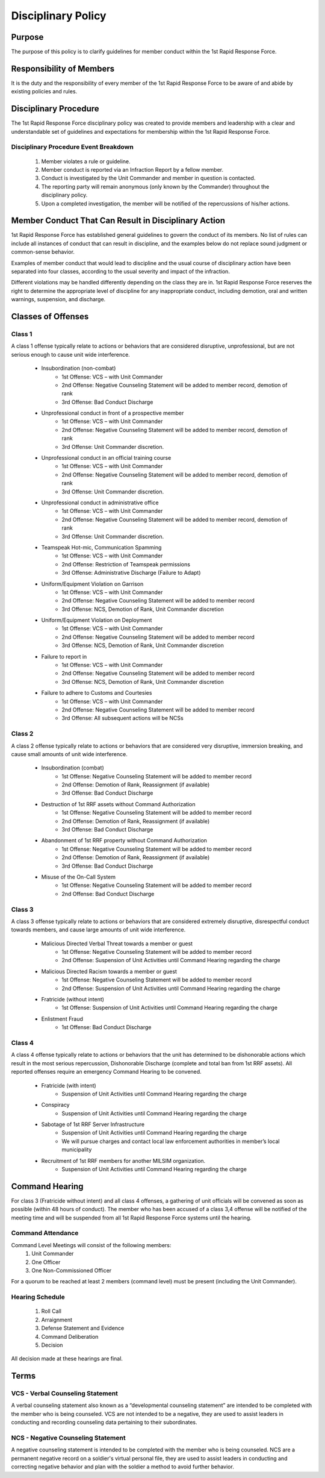 Disciplinary Policy
===============================

Purpose
--------------------------------------------
The purpose of this policy is to clarify guidelines for member conduct within the 1st Rapid Response Force.

Responsibility of Members
--------------------------------------------
It is the duty and the responsibility of every member of the 1st Rapid Response Force to be aware of and abide by existing policies and rules.

Disciplinary Procedure
--------------------------------------------
The 1st Rapid Response Force disciplinary policy was created to provide members and leadership with a clear and understandable set of guidelines and expectations for membership within the 1st Rapid Response Force. 

Disciplinary Procedure Event Breakdown
~~~~~~~~~~~~~~~~~~~~~~
    1. Member violates a rule or guideline.
    2. Member conduct is reported via an Infraction Report by a fellow member.
    3. Conduct is investigated by the Unit Commander and member in question is contacted.
    4. The reporting party will remain anonymous (only known by the Commander) throughout the disciplinary policy.
    5. Upon a completed investigation, the member will be notified of the repercussions of his/her actions.

Member Conduct That Can Result in Disciplinary Action
--------------------------------------------
1st Rapid Response Force has established general guidelines to govern the conduct of its members. No list of rules can include all instances of conduct that can result in discipline, and the examples below do not replace sound judgment or common-sense behavior.

Examples of member conduct that would lead to discipline and the usual course of disciplinary action have been separated into four classes, according to the usual severity and impact of the infraction. 

Different violations may be handled differently depending on the class they are in. 1st Rapid Response Force reserves the right to determine the appropriate level of discipline for any inappropriate conduct, including demotion, oral and written warnings, suspension, and discharge.

Classes of Offenses
--------------------------------------------

Class 1
~~~~~~~~~~~~~~~~~~~~~~
A class 1 offense typically relate to actions or behaviors that are considered disruptive, unprofessional, but are not serious enough to cause unit wide interference.

    * Insubordination (non-combat)
        - 1st Offense: VCS – with Unit Commander
        - 2nd Offense: Negative Counseling Statement will be added to member record, demotion of rank
        - 3rd Offense: Bad Conduct Discharge
    * Unprofessional conduct in front of a prospective member
        - 1st Offense: VCS – with Unit Commander
        - 2nd Offense: Negative Counseling Statement will be added to member record, demotion of rank
        - 3rd Offense: Unit Commander discretion.
    * Unprofessional conduct in an official training course
        - 1st Offense: VCS – with Unit Commander
        - 2nd Offense: Negative Counseling Statement will be added to member record, demotion of rank
        - 3rd Offense: Unit Commander discretion.
    * Unprofessional conduct in administrative office
        - 1st Offense: VCS – with Unit Commander
        - 2nd Offense: Negative Counseling Statement will be added to member record, demotion of rank
        - 3rd Offense: Unit Commander discretion.
    * Teamspeak Hot-mic, Communication Spamming
        - 1st Offense: VCS – with Unit Commander
        - 2nd Offense: Restriction of Teamspeak permissions
        - 3rd Offense: Administrative Discharge (Failure to Adapt)
    * Uniform/Equipment Violation on Garrison
        - 1st Offense: VCS – with Unit Commander
        - 2nd Offense: Negative Counseling Statement will be added to member record
        - 3rd Offense: NCS, Demotion of Rank, Unit Commander discretion
    * Uniform/Equipment Violation on Deployment
        - 1st Offense: VCS – with Unit Commander
        - 2nd Offense: Negative Counseling Statement will be added to member record
        - 3rd Offense: NCS, Demotion of Rank, Unit Commander discretion
    * Failure to report in
        - 1st Offense: VCS – with Unit Commander
        - 2nd Offense: Negative Counseling Statement will be added to member record
        - 3rd Offense: NCS, Demotion of Rank, Unit Commander discretion
    * Failure to adhere to Customs and Courtesies 
        - 1st Offense: VCS – with Unit Commander
        - 2nd Offense: Negative Counseling Statement will be added to member record
        - 3rd Offense: All subsequent actions will be NCSs

Class 2
~~~~~~~~~~~~~~~~~~~~~~
A class 2 offense typically relate to actions or behaviors that are considered very disruptive, immersion breaking, and cause small amounts of unit wide interference.

    * Insubordination (combat)
        - 1st Offense: Negative Counseling Statement will be added to member record
        - 2nd Offense: Demotion of Rank, Reassignment (if available)
        - 3rd Offense: Bad Conduct Discharge
    * Destruction of 1st RRF assets without Command Authorization
        - 1st Offense: Negative Counseling Statement will be added to member record
        - 2nd Offense: Demotion of Rank, Reassignment (if available)
        - 3rd Offense: Bad Conduct Discharge
    * Abandonment of 1st RRF property without Command Authorization
        - 1st Offense: Negative Counseling Statement will be added to member record
        - 2nd Offense: Demotion of Rank, Reassignment (if available)
        - 3rd Offense: Bad Conduct Discharge
    * Misuse of the On-Call System
        - 1st Offense: Negative Counseling Statement will be added to member record
        - 2nd Offense: Bad Conduct Discharge

Class 3
~~~~~~~~~~~~~~~~~~~~~~
A class 3 offense typically relate to actions or behaviors that are considered extremely disruptive, disrespectful conduct towards members, and cause large amounts of unit wide interference.

    * Malicious Directed Verbal Threat towards a member or guest
        - 1st Offense: Negative Counseling Statement will be added to member record
        - 2nd Offense: Suspension of Unit Activities until Command Hearing regarding the charge
    * Malicious Directed Racism towards a member or guest
        - 1st Offense: Negative Counseling Statement will be added to member record
        - 2nd Offense: Suspension of Unit Activities until Command Hearing regarding the charge
    * Fratricide (without intent)
        - 1st Offense: Suspension of Unit Activities until Command Hearing regarding the charge
    * Enlistment Fraud
        - 1st Offense: Bad Conduct Discharge

Class 4
~~~~~~~~~~~~~~~~~~~~~~
A class 4 offense typically relate to actions or behaviors that the unit has determined to be dishonorable actions which result in the most serious repercussion,  Dishonorable Discharge (complete and total ban from 1st RRF assets). All reported offenses require an emergency Command Hearing to be convened.

    * Fratricide (with intent)
        - Suspension of Unit Activities until Command Hearing regarding the charge
    * Conspiracy
        - Suspension of Unit Activities until Command Hearing regarding the charge
    * Sabotage of 1st RRF Server Infrastructure
        - Suspension of Unit Activities until Command Hearing regarding the charge
        - We will pursue charges and contact local law enforcement authorities in member’s local municipality 
    * Recruitment of 1st RRF members for another MILSIM organization.
        - Suspension of Unit Activities until Command Hearing regarding the charge

Command Hearing
--------------------------------------------
For class 3 (Fratricide without intent) and all class 4 offenses, a gathering of unit officials will be convened as soon as possible (within 48 hours of conduct). The member who has been accused of a class 3,4 offense will be notified of the meeting time and will be suspended from all 1st Rapid Response Force systems until the hearing.

Command Attendance
~~~~~~~~~~~~~~~~~~~~~~
Command Level Meetings will consist of the following members:
    1. Unit Commander
    2. One Officer
    3. One Non-Commissioned Officer

For a quorum to be reached at least 2 members (command level) must be present (including the Unit Commander).

Hearing Schedule
~~~~~~~~~~~~~~~~~~~~~~
    1. Roll Call
    2. Arraignment
    3. Defense Statement and Evidence
    4. Command Deliberation
    5. Decision

All decision made at these hearings are final.

Terms
--------------------------------------------

VCS - Verbal Counseling Statement
~~~~~~~~~~~~~~~~~~~~~~
A verbal counseling statement also known as a “developmental counseling statement” are intended to be completed with the member who is being counseled. VCS are not intended to be a negative, they are used to assist leaders in conducting and recording counseling data pertaining to their subordinates.

NCS - Negative Counseling Statement
~~~~~~~~~~~~~~~~~~~~~~
A negative counseling statement is intended to be completed with the member who is being counseled. NCS are a permanent negative record on a soldier's virtual personal file, they are used to assist leaders in conducting and correcting negative behavior and plan with the soldier a method to avoid further behavior. 

